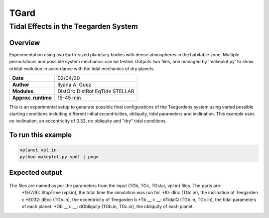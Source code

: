 *****
TGard
*****
Tidal Effects in the Teegarden System
=====================================

Overview
--------

Experimentation using two Earth-sized planetary bodies with dense atmospheres in the habitable zone.
Multiple permutations and possible system mechanics can be tested.
Outputs two files, one managed by 'makeplot.py' to show orbital evolution in accordance with the tidal mechanics of dry planets.

===================   ============
**Date**              02/04/20
**Author**            Ilyana A. Guez
**Modules**           DistOrb
                      DistRot
                      EqTide
                      STELLAR
**Approx. runtime**   15-45 min
===================   ============

This is an experimental setup to generate possible final configurations of the Teegardens system using varied possible starting conditions including different initial eccentricities, obliquity, tidal parameters and inclination. This example uses no inclination, an eccentricity of 0.32, no obliquity and "dry" tidal conditions.

To run this example
-------------------

.. code-block:: bash

    vplanet vpl.in
    python makeplot.py <pdf | png>

Expected output
---------------

.. figure:: TGard.png
   :width: 300px
   :align: center
   
The files are named as per the parameters from the input (TGb, TGc, TGstar, vpl.in) files. The parts are:
            *1E(7/9): StopTime (vpl.in), the total time the simulation was run for.
            *I0: dInc (TGc.in), the inclination of Teegarden c
            *E032: dEcc (TGb.in), the eccentricity of Teegarden b
            *Tb __ c __: dTidalQ (TGb.in, TGc.in), the tidal parameters of each planet.
            *Ob __ c __: dObliquity (TGb.in, TGc.in), the obliquity of each planet.
            
         
